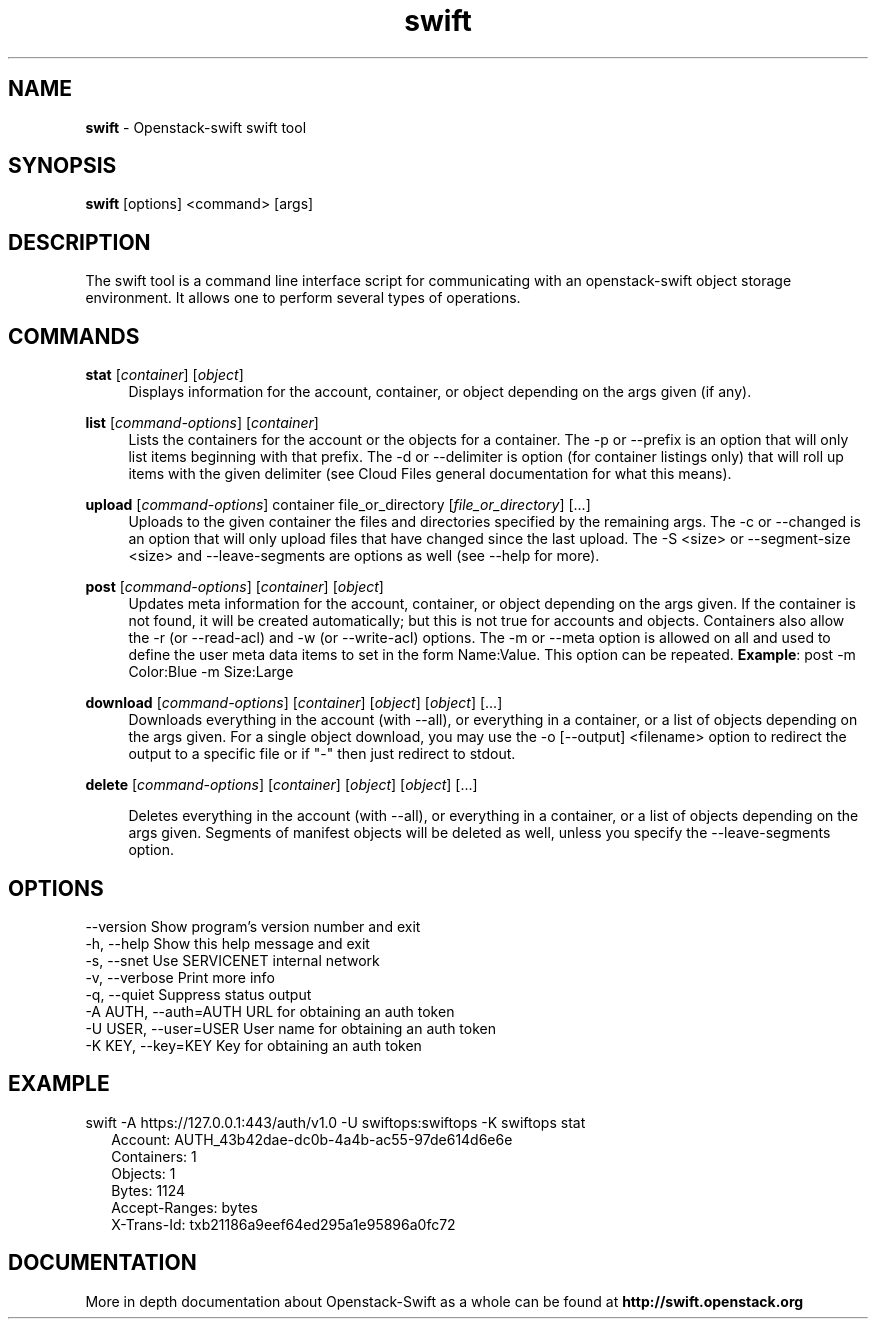.\"
.\" Author: Joao Marcelo Martins <marcelo.martins@rackspace.com> or <btorch@gmail.com>
.\" Copyright (c) 2010-2011 OpenStack Foundation.
.\"
.\" Licensed under the Apache License, Version 2.0 (the "License");
.\" you may not use this file except in compliance with the License.
.\" You may obtain a copy of the License at
.\"
.\"    http://www.apache.org/licenses/LICENSE-2.0
.\"
.\" Unless required by applicable law or agreed to in writing, software
.\" distributed under the License is distributed on an "AS IS" BASIS,
.\" WITHOUT WARRANTIES OR CONDITIONS OF ANY KIND, either express or
.\" implied.
.\" See the License for the specific language governing permissions and
.\" limitations under the License.
.\"  
.TH swift 1 "8/26/2011" "Linux" "OpenStack Swift"

.SH NAME 
.LP
.B swift
\- Openstack-swift swift tool 

.SH SYNOPSIS
.LP
.B swift
[options] <command> [args]

.SH DESCRIPTION 
.PP
The swift tool is a command line interface script for communicating with 
an openstack-swift object storage environment. It allows one to perform 
several types of operations.

.SH COMMANDS
.PP 

\fBstat\fR [\fIcontainer\fR] [\fIobject\fR]
.RS 4
Displays information for the account, container, or object depending on the args given (if any).
.RE

\fBlist\fR [\fIcommand-options\fR] [\fIcontainer\fR]
.RS 4
Lists the containers for the account or the objects for a container. The -p or --prefix is an option that will only list items beginning 
with that prefix. The -d or --delimiter is option (for container listings only) 
that will roll up items with the given delimiter (see Cloud Files general 
documentation for what this means).
.RE    

\fBupload\fR [\fIcommand-options\fR] container file_or_directory [\fIfile_or_directory\fR] [...]
.RS 4
Uploads to the given container the files and directories specified by the 
remaining args. The -c or --changed is an option that will only upload files 
that have changed since the last upload. The -S <size> or --segment-size <size> 
and --leave-segments are options as well (see --help for more).
.RE

\fBpost\fR [\fIcommand-options\fR] [\fIcontainer\fR] [\fIobject\fR]
.RS 4
Updates meta information for the account, container, or object depending
on the args given. If the container is not found, it will be created
automatically; but this is not true for accounts and objects. Containers 
also allow the -r (or --read-acl) and -w (or --write-acl) options. The -m
or --meta option is allowed on all and used to define the user meta data
items to set in the form Name:Value. This option can be repeated. 
\fBExample\fR: post -m Color:Blue -m Size:Large
.RE    
    

\fBdownload\fR [\fIcommand-options\fR] [\fIcontainer\fR] [\fIobject\fR] [\fIobject\fR] [...]
.RS 4
Downloads everything in the account (with --all), or everything in a
container, or a list of objects depending on the args given. For a single
object download, you may use the -o [--output] <filename> option to
redirect the output to a specific file or if "-" then just redirect to stdout.
.RE

\fBdelete\fR [\fIcommand-options\fR] [\fIcontainer\fR] [\fIobject\fR] [\fIobject\fR] [...]

.RS 4
Deletes everything in the account (with --all), or everything in a container,
or a list of objects depending on the args given. Segments of manifest objects
will be deleted as well, unless you specify the --leave-segments option.

.RE 


.SH OPTIONS
.PD 0 
.IP "--version              Show program's version number and exit"
.IP "-h, --help             Show this help message and exit"
.IP "-s, --snet             Use SERVICENET internal network"
.IP "-v, --verbose          Print more info"
.IP "-q, --quiet            Suppress status output"
.IP "-A AUTH, --auth=AUTH   URL for obtaining an auth token "
.IP "-U USER, --user=USER   User name for obtaining an auth token"
.IP "-K KEY, --key=KEY      Key for obtaining an auth token"

.PD 


.SH EXAMPLE
.PP 
swift -A https://127.0.0.1:443/auth/v1.0 -U swiftops:swiftops -K swiftops stat

.RS 2
.PD 0 
.IP "Account: AUTH_43b42dae-dc0b-4a4b-ac55-97de614d6e6e"
.IP "Containers: 1"
.IP "Objects: 1"
.IP "Bytes: 1124"
.IP "Accept-Ranges: bytes"
.IP "X-Trans-Id: txb21186a9eef64ed295a1e95896a0fc72"
.PD 
.RE 

  

.SH DOCUMENTATION
.LP
More in depth documentation about Openstack-Swift as a whole can be found at 
.BI http://swift.openstack.org


.LP 


